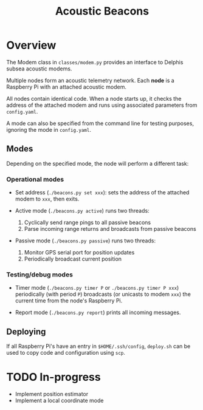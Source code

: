 #+TITLE: Acoustic Beacons

* Overview

The Modem class in ~classes/modem.py~ provides an interface to Delphis subsea acoustic modems.

Multiple nodes form an acoustic telemetry network. Each *node* is a Raspberry Pi with an attached acoustic modem.

All nodes contain identical code. When a node starts up, it checks the address of the attached modem and runs using associated parameters from ~config.yaml~.

A mode can also be specified from the command line for testing purposes, ignoring the mode in ~config.yaml~.

** Modes
Depending on the specified mode, the node will perform a different task:

*** Operational modes

- Set address (~./beacons.py set xxx~): sets the address of the attached modem to ~xxx~, then exits.

- Active mode (~./beacons.py active~) runs two threads:
  1) Cyclically send range pings to all passive beacons
  2) Parse incoming range returns and broadcasts from passive beacons

- Passive mode (~./beacons.py passive~) runs two threads:
  1) Monitor GPS serial port for position updates
  2) Periodically broadcast current position

*** Testing/debug modes

- Timer mode (~./beacons.py timer P~ or ~./beacons.py timer P xxx~) periodically (with period ~P~) broadcasts (or unicasts to modem ~xxx~) the current time from the node's Raspberry Pi.

- Report mode (~./beacons.py report~) prints all incoming messages.


** Deploying

If all Raspberry Pi's have an entry in ~$HOME/.ssh/config~, ~deploy.sh~ can be used to copy code and configuration using ~scp~.

* TODO In-progress
- Implement position estimator
- Implement a local coordinate mode
